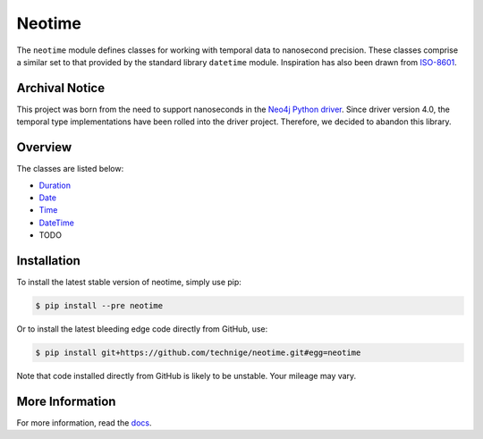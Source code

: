 =======
Neotime
=======

The ``neotime`` module defines classes for working with temporal data to nanosecond precision.
These classes comprise a similar set to that provided by the standard library ``datetime`` module.
Inspiration has also been drawn from `ISO-8601 <https://xkcd.com/1179/>`_.


Archival Notice
===============
This project was born from the need to support nanoseconds in the 
`Neo4j Python driver <https://github.com/neo4j/neo4j-python-driver/>`_.
Since driver version 4.0, the temporal type implementations have been
rolled into the driver project. Therefore, we decided to abandon this
library.


Overview
========

The classes are listed below:

* `Duration <https://neotime.readthedocs.io/en/latest/duration.html>`_
* `Date <https://neotime.readthedocs.io/en/latest/date.html>`_
* `Time <https://neotime.readthedocs.io/en/latest/time.html>`_
* `DateTime <https://neotime.readthedocs.io/en/latest/datetime.html>`_
* TODO


Installation
============

To install the latest stable version of neotime, simply use pip:

.. code-block::

    $ pip install --pre neotime


Or to install the latest bleeding edge code directly from GitHub, use:

.. code-block::

    $ pip install git+https://github.com/technige/neotime.git#egg=neotime

Note that code installed directly from GitHub is likely to be unstable.
Your mileage may vary.


More Information
================

For more information, read the `docs <https://neotime.readthedocs.io/>`_.
